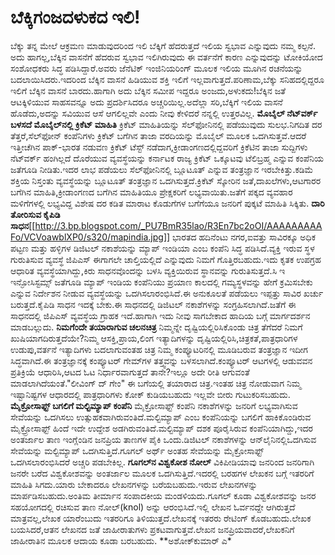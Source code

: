 * ಬೆಕ್ಕಿಗಂಜದಳುಕದ ಇಲಿ!

ಬೆಕ್ಕು ತನ್ನ ಮೇಲೆ ಆಕ್ರಮಣ ಮಾಡುವುದರಿಂದ ಇಲಿ ಬೆಕ್ಕಿಗೆ ಹೆದರುತ್ತದೆ ಇಲಿಯ ಸ್ವಭಾವ
ಎನ್ನುವುದು ನಮ್ಮ ಕಲ್ಪನೆ. ಅದು ಹಾಗಲ್ಲ,ಬೆಕ್ಕಿನ ವಾಸನೆಗೆ ಹೆದರುವ ಸ್ವಭಾವ
ಇಲಿಗಿರುವುದು ಈ ವರ್ತನೆಗೆ ಕಾರಣ ಎನ್ನುವುದನ್ನು ಟೋಕಿಯೋದ ಸಂಶೋಧಕರು ಸಿದ್ಧ
ಪಡಿಸಿದ್ದಾರೆ.ಅವರು ಜೆನೆಟಿಕ್ ಇಂಜಿನಿಯರಿಂಗ್ ಮೂಲಕ ಇಲಿಯ ಮೂಗಿನ ರಚನೆಯನ್ನು
ಬದಲಾಯಿಸಿದರು.ಇದರಿಂದ ಬೆಕ್ಕಿನ ವಾಸನೆ ಹಿಡಿಯುವ ಶಕ್ತಿ ಇಲಿಗೆ
ಇಲ್ಲವಾಗುತ್ತದೆ.ಪರಿಣಾಮ,ಬೆಕ್ಕು ಸನಿಹದಲ್ಲಿದ್ದರೂ ಇಲಿಗೆ ಬೆಕ್ಕಿನ ವಾಸನೆ
ಬಾರದು.ಹಾಗಾಗಿ ಅದು ಬೆಕ್ಕಿನ ಸಮೀಪ ಇದ್ದರೂ ಅಂಜದು,ಅಳುಕದು!ಬೆಕ್ಕಿನ ಜತೆ
ಆಟಕ್ಕಿಳಿಯುವ ಸಾಹಸವನ್ನೂ ಅದು ಪ್ರದರ್ಶಿಸಿದರೂ ಅಚ್ಚರಿಯಿಲ್ಲ.ಅದೆಲ್ಲಾ ಸರಿ,ಬೆಕ್ಕಿಗೆ
ಇಲಿಯ ವಾಸನೆ ಹೊಡೆದು,ಅದನ್ನು ಸವಿಯುವ ಆಸೆ ಆಗಲಿಲ್ಲವೇ ಎಂದು ನೀವು ಕೇಳಿದರೆ ನನ್ನಲ್ಲಿ
ಉತ್ತರವಿಲ್ಲ.
*ಮೊಬೈಲ್ ನೆಟ್‌ವರ್ಕ್ ಬಳಸದೆ ಮೊಬೈಲ್‌ನಲ್ಲಿ ಕ್ರಿಕೆಟ್ ಮಾಹಿತಿ*
 ಕ್ರಿಕೆಟ್ ಮಾಹಿತಿಯನ್ನು ಸೆಲ್‌ಫೋನಿನಲ್ಲಿ ಪಡೆಯುವುದು ಸುಲಭ.ನಿಗದಿತ ದರ
ತೆತ್ತರೆ,ಸೆಲ್‍ಫೋನ್ ಕಂಪೆನಿಗಳು ಕ್ರಿಕೆಟ್ ಬಗೆಗಿನ ತಾಜಾ ವರದಿಯನ್ನು ಮೊಬೈಲ್ ಮೂಲಕ
ಒದಗಿಸುತ್ತವೆ.ಆದರೆ ಇತ್ತೀಚೆಗಿನ ಪಾಕ್-ಭಾರತ ನಡುವಣ ಕ್ರಿಕೆಟ್ ಟೆಸ್ಟ್
ನಡೆದಾಗ,ಕ್ರೀಡಾಂಗಣದಲ್ಲಿದ್ದವರಿಗೆ ಕ್ರಿಕೆಟಿನ ತಾಜಾ ಸುದ್ದಿಗಳು ನೆಟ್‍ವರ್ಕ್
ಹಂಗಿಲ್ಲದೆ ದೊರೆಯುವ ವ್ಯವಸ್ಥೆಯನ್ನು ಕರ್ನಾಟಕ ರಾಜ್ಯ ಕ್ರಿಕೆಟ್ ಒಕ್ಕೂಟವು
ಟೆಲಿಬ್ರಹ್ಮ ಎನ್ನುವ ಕಂಪೆನಿಯ ಜತೆಗೂಡಿ ನೀಡಿತು.ಇದರ ಲಾಭ ಪಡೆಯಲು ಸೆಲ್‍ಫೋನಿನಲ್ಲಿ
ಬ್ಲೂಟೂತ್ ಎನ್ನುವ ತಂತ್ರಜ್ಞಾನ ಇರಬೇಕಿತ್ತು.ಕಡಿಮೆ ಶಕ್ತಿಯ ನಿಸ್ತಂತು
ವ್ಯವಸ್ಥೆಯನ್ನು ಬ್ಲೂಟೂತ್ ತಂತ್ರಜ್ಞಾನ ಒದಗಿಸುತ್ತದೆ.ಕ್ರಿಕೆಟ್ ಸ್ಕೋರಿನ
ಜತೆ,ದಾಖಲೆಗಳು,ಆಟಗಾರರ ಬಗೆಗಿನ ಮಾಹಿತಿ,ಕ್ರೀಡಾಂಗಣದ ಬಗೆಗಿನ ಮಾಹಿತಿಯೂ
ಪ್ರೇಕ್ಷಕರಿಗೆ ಲಭ್ಯವಾಯಿತು.ಜತೆಗೆ ಪಕ್ಕದ ವ್ಯವಹಾರ ಮಳಿಗೆಗಳಲ್ಲಿ ಲಭ್ಯವಿದ್ದ ವಿಶೇಷ
ದರ ಕಡಿತ ಮಾರಾಟ ಕೊಡುಗೆಗಳ ಬಗೆಗೆಯೂ ಜನರಿಗೆ ಪುಕ್ಕಟೆ ಮಾಹಿತಿ ಸಿಕ್ಕಿತು.
*ದಾರಿ ತೋರಿಸುವ ಕೈಪಿಡಿ
ಸಾಧನ*[[http://3.bp.blogspot.com/_PU7BmR35lao/R3En7bc2oOI/AAAAAAAAAFo/VCVoawblXP0/s1600-h/mapindia.jpg][[[http://3.bp.blogspot.com/_PU7BmR35lao/R3En7bc2oOI/AAAAAAAAAFo/VCVoawblXP0/s320/mapindia.jpg]]]]
 ಭಾರತದ ಹದಿನೆಂಟು ನಗರ,ಐವತ್ತು ಸಾವಿರಕ್ಕೂ ಅಧಿಕ ಪಟ್ಟಣ ಮತ್ತು ಹಳ್ಳಿಗಳ ಡಿಜಿಟಲ್
ನಕಾಶೆಯನ್ನು ಮ್ಯಾಪ್ ಇಂಡಿಯಾ ಎಂಬ ಕಂಪೆನಿ ಸಿದ್ಧ ಪಡಿಸಿದೆ.ವ್ಯಕ್ತಿ ಇರುವ ಸ್ಥಳ
ಗುರುತಿಸುವ ವ್ಯವಸ್ಥೆ ಜಿಪಿಎಸ್ ಈಗಾಗಲೇ ಚಾಲ್ತಿಯಲ್ಲಿದೆ ಎನ್ನುವುದು ನಿಮಗೆ
ಗೊತ್ತಿರಬಹುದು.ಇದು ಕೃತಕ ಉಪಗ್ರಹ ಆಧಾರಿತ ವ್ಯವಸ್ಥೆಯಾಗಿದ್ದು,ಕಿರು ಸಾಧನವೊಂದನ್ನು
ಬಳಸಿ ವ್ಯಕ್ತಿಯಿರುವ ಸ್ಥಾನವನ್ನು ಗುರುತಿಸುತ್ತದೆ.ಸಿ ಇ ಇನ್ಫೋಸಿಸ್ಟಮ್ಸ್ ಜತೆಗೂಡಿ
ಮ್ಯಾಪ್ ಇಂಡಿಯ ಕಂಪೆನಿಯು ಪ್ರಯಾಣ ಕಾಲದಲ್ಲಿ ಗಮ್ಯಸ್ಥಳವನ್ನು ಹೇಗೆ ಕ್ರಮಿಸಬೇಕು
ಎನ್ನುವ ನಿರ್ದೇಶನ ನೀಡುವ ವ್ಯವಸ್ಥೆಯನ್ನು ಒದಗಿಸಲಾರಂಭಿಸಿದೆ.ಈ ಅನುಕೂಲತೆ ಪಡೆಯಲು
ಇಪ್ಪತ್ತು ಸಾವಿರ ಖರ್ಚು ಬರುತ್ತದೆ.ಕೈಪಿಡಿ ಸಾಧನ ಇದಕ್ಕೆ ಬೇಕು.ಈ ಸಾಧನದಲ್ಲಿ
ಡಿಜಿಟಲ್ ನಕಾಶೆಗಳನ್ನು ಸಂಗ್ರಹಿಸಲಾಗಿದೆ.ಜತೆಗೆ ಈ ಸಾಧನದಲ್ಲಿ ಜಿಪಿಎಸ್ ವ್ಯವಸ್ಥೆಯ
ಗ್ರಾಹಕ ಇದೆ.ಹಾಗಾಗಿ ಇದು ನೀವು ಸಾಗಬೇಕಾದ ಹಾದಿಯ ಬಗ್ಗೆ ಮಾರ್ಗದರ್ಶನ ಮಾಡಬಲ್ಲುದು.
*ನಿಮಗೆಂದೇ ತಯಾರಾಗುವ ಚಲನಚಿತ್ರ*
 ನಿಮ್ಮನ್ನೇ ದೃಷ್ಟಿಯಲ್ಲಿರಿಸಿಕೊಂಡು ಚಿತ್ರ ತೆಗೆದರೆ ನಿಮಗೆ
ಖುಷಿಯಾಗದಿರುತ್ತದೆಯೇ?ನಿಮ್ಮ ಆಸಕ್ತಿ,ಪ್ರಾಯ,ಲಿಂಗ ಇತ್ಯಾದಿಗಳನ್ನು
ದೃಷ್ಟಿಯಲ್ಲಿರಿಸಿ,ಚಿತ್ರಕತೆ,ಪಾತ್ರಧಾರಿಗಳ ಉಡುಪು,ವರ್ತನೆ ಇತ್ಯಾದಿಗಳು ಬದಲಾಗುವಂತಹ
ಚಿತ್ರ ನಿಮ್ಮ ಕಂಪ್ಯೂಟರಿನಲ್ಲಿ ಮೂಡಿಬರುವ ತಂತ್ರಜ್ಞಾನ ಇದೀಗ ಸಿದ್ಧವಾಗಿದೆ.ಈ
ತಂತ್ರಜ್ಞಾನಕ್ಕೆ ಕಂಪ್ಯೂಟರ್ ಗೇಮ್‍ಗಳ ತತ್ತ್ವವನ್ನು ಬಳಸಲಾಗಿದೆ.ಕಂಪ್ಯೂಟರ್
ಆಟಗಳಲ್ಲಿ ಆಡುವವನ ಪ್ರತಿಕ್ರಿಯೆ ಆಧಾರಿಸಿ,ಆಟದ ಓಟ ನಿರ್ಧಾರವಾಗುತ್ತದೆ ತಾನೇ?ಇಲ್ಲೂ
ಅದೇ ರೀತಿ ಆಗುವಂತೆ ಮಾಡಲಾಗಿದೆಯಂತೆ."ಲೀವಿಂಗ್ ದ್ ಗೇಂ" ಈ ಬಗೆಯಲ್ಲಿ ತಯಾರಾದ
ಚಿತ್ರ.ಇಂತಹ ಚಿತ್ರ ನೋಡುವಾಗ ನಿಮ್ಮ ಇಷ್ಟಾನಿಷ್ಟಗಳ ಆಧಾರದಲ್ಲಿ ಪಾತ್ರಧಾರಿಗಳು ಕೋಕ್
ಕುಡಿಯಬಹುದು ಇಲ್ಲವೇ ಬೀರು ಗುಟುಕರಿಸಬಹುದು.
*ಮೈಕ್ರೋಸಾಫ್ಟ್ ಬಗಲಿಗೆ ಮಲ್ಟಿಮ್ಯಾಪ್ ಕಂಪೆನಿ*
 ಮೈಕ್ರೋಸಾಫ್ಟ್ ಕಂಪೆನಿ ನಕಾಶೆಗಳನ್ನು ಜನರಿಗೆ ಲಭ್ಯವಾಗಿಸುವ ಸೇವೆಯನ್ನು ಒದಗಿಸಲು
ಉತ್ಸುಹಕವಾಗಿರುವಂತಿದೆ.ಮಲ್ಟಿಮ್ಯಾಪ್ ಎಂಬ ಕಂಪೆನಿಯನ್ನು ಬಗಲಿಗೆ ಹಾಕಿಕೊಂಡಿರುವ
ಮೈಕ್ರ್ರೋಸಾಫ್ಟ್ ಹಿಂದೆ ಇದೇ ಉದ್ದೇಶ ಅಡಗಿರುವಂತಿದೆ.ಮಲ್ಟಿಮ್ಯಾಪ್ ದಶಕ ಪೂರೈಸಿರುವ
ಕಂಪೆನಿಯಾಗಿದ್ದು,ಇದರ ಅಂತರ್ಜಾಲ ತಾಣ ಇಂಗ್ಲೆಂಡಿನ ಜನಪ್ರಿಯ ತಾಣಗಳ ಪೈಕಿ
ಒಂದು.ಡಿಜಿಟಲ್ ನಕಾಶೆಗಳನ್ನು ಆನ್‍ಲೈನಿನಲ್ಲಿಒದಗಿಸುವ ಸೇವೆಯನ್ನು ಮಲ್ಟಿಮ್ಯಾಪ್
ಒದಗಿಸುತ್ತಿದೆ.ಗೂಗಲ್ ಅರ್ಥ್ ಅಂತಹ ಸೇವೆಯನ್ನು ಮೈಕ್ರೋಸಾಫ್ಟ್ ಒದಗಿಸಲಾರಂಭಿಸಿದರೆ
ಅಚ್ಚರಿ ಪಡಬೇಕಿಲ್ಲ.
*ಗೂಗಲ್‍ನ ವಿಶ್ವಕೋಶ ನೋಲ್*
 ವಿಕಿಪೀಡಿಯಾವು ಜನರಿಂದ ಜನರಿಗಾಗಿ ಜನರೇ ಬರೆದ ವಿಶ್ವಕೋಶವನ್ನು ಅಂತರ್ಜಾಲ ಮೂಲಕ
ಒದಗಿಸುತ್ತಿದೆ.ಇದರಲ್ಲಿ ಬರಹಗಳ ಲೇಖಕನ ಬಗ್ಗೆ ಇತರರಿಗೆ ಮಾಹಿತಿ ಸಿಗದು.ಯಾರು ಬೇಕಾದರೂ
ಲೇಖನಗಳನ್ನು ಬರೆಯಬಹುದು.ಇರುವ ಲೇಖನಗಳನ್ನು ಮಾರ್ಪಡಿಸಬಹುದು.ಅಂತಿಮ ತೀರ್ಮಾನ
ಸಂಪಾದಕೀಯ ಮಂಡಳಿಯದು.ಗೂಗಲ್ ಕೂಡಾ ವಿಶ್ವಕೋಶವನ್ನು ಜನರ ಸಹಯೋಗದಲ್ಲಿ ರಚಿಸುವ ತಾಣ
ನೋಲ್(knol) ಅನ್ನು ಆರಂಭಿಸಿದೆ.ಇಲ್ಲಿ ಲೇಖನ ಓರ್ವನದ್ದೇ ಆಗಿರುತ್ತದೆ
ಮಾತ್ರವಲ್ಲ,ಲೇಖಕ ಯಾರೆಂಬುದು ಇತರರಿಗೂ ತಿಳಿಯುತ್ತದೆ.ಲೇಖನಕ್ಕೆ ಇತರರು ರೇಟಿಂಗ್
ಕೊಡಬಹುದು.ಲೇಖಕ ಬಯಸಿದರೆ,ಆತನ ಲೇಖನದ ಜತೆ ಜಾಹೀರಾತುಗಳು ಪ್ರಕಟವಾಗುತ್ತವೆ.ಲೇಖನ
ಜನಪ್ರಿಯವಾದರೆ,ಲೇಖಕನಿಗೆ ಜಾಹೀರಾತಿನ ಮೂಲಕ ಆದಾಯ ಕೂಡಾ ಬರಬಹುದು.
**ಅಶೋಕ್‍ಕುಮಾರ್ ಎ*
